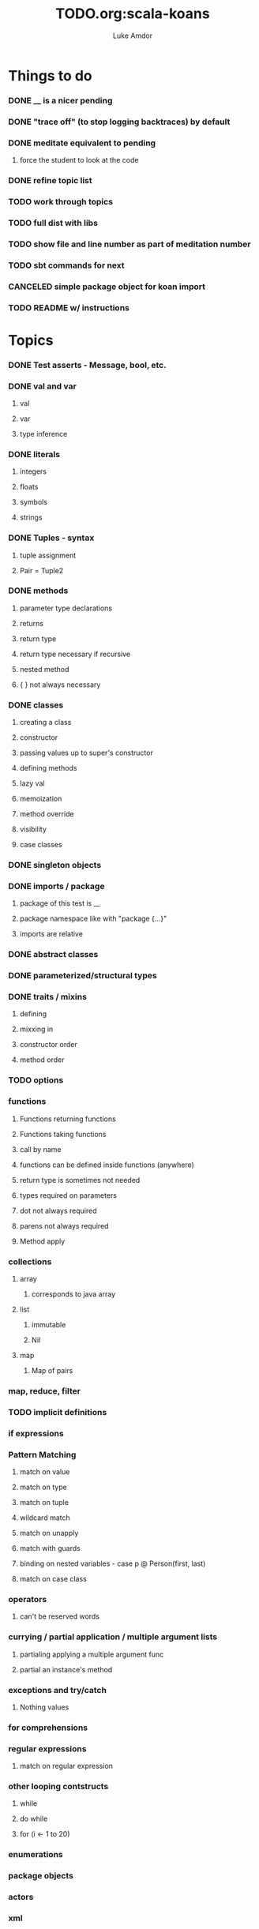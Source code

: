 #+TITLE:     TODO.org:scala-koans
#+AUTHOR:    Luke Amdor
#+OPTIONS:   H:3 num:t toc:nil \n:nil @:t ::t |:t ^:t -:t f:t *:t <:t

* Things to do
  :PROPERTIES:
  :ID:       23E57057-6ADF-4E95-A9C3-16E6AF6217F8
  :END:
*** DONE __ is a nicer pending
    CLOSED: [2010-09-06 Mon 11:35]
    :LOGBOOK:
    - State "DONE"       from "TODO"       [2010-09-06 Mon 11:35]
    :END:
*** DONE "trace off" (to stop logging backtraces) by default
    CLOSED: [2010-09-06 Mon 18:06]
    :LOGBOOK:
    - State "DONE"       from "TODO"       [2010-09-06 Mon 18:06]
    :END:
*** DONE meditate equivalent to pending
    CLOSED: [2010-09-12 Sun 22:36]
    :LOGBOOK:
    - State "DONE"       from "TODO"       [2010-09-12 Sun 22:36]
    :END:
***** force the student to look at the code
*** DONE refine topic list
    CLOSED: [2010-09-12 Sun 22:36]
    :LOGBOOK:
    - State "DONE"       from "TODO"       [2010-09-12 Sun 22:36]
    :END:
*** TODO work through topics
*** TODO full dist with libs
*** TODO show file and line number as part of meditation number
*** TODO sbt commands for next
*** CANCELED simple package object for koan import
    CLOSED: [2010-09-06 Mon 17:54]
*** TODO README w/ instructions
* Topics
*** DONE Test asserts - Message, bool, etc.
    CLOSED: [2010-09-07 Tue 20:26]
    :LOGBOOK:
    - State "DONE"       from "TODO"       [2010-09-07 Tue 20:26]
    :END:
*** DONE val and var
    CLOSED: [2010-09-07 Tue 20:26]
    :LOGBOOK:
    - State "DONE"       from "TODO"       [2010-09-07 Tue 20:26]
    :END:
***** val
***** var
***** type inference
*** DONE literals
    CLOSED: [2010-09-07 Tue 21:26]
    :LOGBOOK:
    - State "DONE"       from "TODO"       [2010-09-07 Tue 21:26]
    :END:
***** integers
***** floats
***** symbols
***** strings
*** DONE Tuples - syntax
    CLOSED: [2010-09-07 Tue 21:26]
    :LOGBOOK:
    - State "DONE"       from "TODO"       [2010-09-07 Tue 21:26]
    :END:
***** tuple assignment
***** Pair = Tuple2
*** DONE methods
    CLOSED: [2010-09-13 Mon 21:22]
    :LOGBOOK:
    - State "DONE"       from "TODO"       [2010-09-13 Mon 21:22]
    :END:
***** parameter type declarations
***** returns
***** return type
***** return type necessary if recursive
***** nested method
***** { } not always necessary
*** DONE classes
    CLOSED: [2010-09-13 Mon 22:17]
    :LOGBOOK:
    - State "DONE"       from "TODO"       [2010-09-13 Mon 22:17]
    :END:
***** creating a class
***** constructor
***** passing values up to super's constructor
***** defining methods
***** lazy val
***** memoization
***** method override
***** visibility
***** case classes
*** DONE singleton objects
    CLOSED: [2010-09-13 Mon 22:29]
    :LOGBOOK:
    - State "DONE"       from "TODO"       [2010-09-13 Mon 22:29]
    :END:
*** DONE imports / package
    CLOSED: [2010-09-14 Tue 07:35]
    :LOGBOOK:
    - State "DONE"       from "TODO"       [2010-09-14 Tue 07:35]
    :END:
***** package of this test is __
***** package namespace like with "package {...}"
***** imports are relative
*** DONE abstract classes
    CLOSED: [2010-09-14 Tue 12:46]
    :LOGBOOK:
    - State "DONE"       from "TODO"       [2010-09-14 Tue 12:46]
    :END:
*** DONE parameterized/structural types
    CLOSED: [2010-09-14 Tue 12:51]
    :LOGBOOK:
    - State "DONE"       from "TODO"       [2010-09-14 Tue 12:51]
    :END:
*** DONE traits / mixins
    CLOSED: [2010-09-14 Tue 12:59]
    :LOGBOOK:
    - State "DONE"       from "TODO"       [2010-09-14 Tue 12:59]
    :END:
***** defining
***** mixxing in
***** constructor order
***** method order
*** TODO options
*** functions
***** Functions returning functions
***** Functions taking functions
***** call by name
***** functions can be defined inside functions (anywhere)
***** return type is sometimes not needed
***** types required on parameters
***** dot not always required
***** parens not always required
***** Method apply
*** collections
***** array
******* corresponds to java array
***** list
******* immutable
******* Nil
***** map
******* Map of pairs
*** map, reduce, filter
*** TODO implicit definitions
*** if expressions
*** Pattern Matching
***** match on value
***** match on type
***** match on tuple
***** wildcard match
***** match on unapply
***** match with guards
***** binding on nested variables - case p @ Person(first, last)
***** match on case class
*** operators
***** can't be reserved words
*** currying / partial application / multiple argument lists
***** partialing applying a multiple argument func
***** partial an instance's method
*** exceptions and try/catch
***** Nothing values
*** for comprehensions
*** regular expressions
***** match on regular expression

*** other looping contstructs
***** while
***** do while
***** for (i <- 1 to 20)
*** enumerations
*** package objects
*** actors
*** xml
